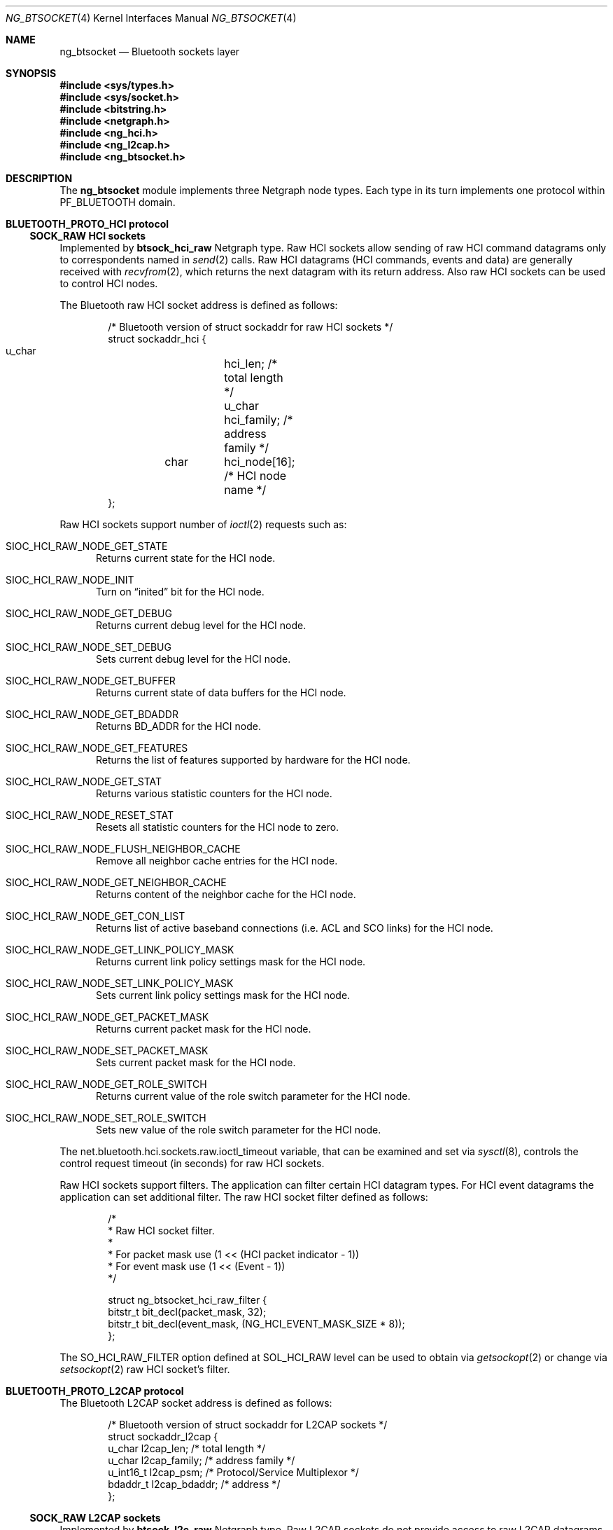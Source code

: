 .\" ng_btsocket.4
.\"
.\" Copyright (c) 2001-2002 Maksim Yevmenkin <m_evmenkin@yahoo.com>
.\" All rights reserved.
.\"
.\" Redistribution and use in source and binary forms, with or without
.\" modification, are permitted provided that the following conditions
.\" are met:
.\" 1. Redistributions of source code must retain the above copyright
.\"    notice, this list of conditions and the following disclaimer.
.\" 2. Redistributions in binary form must reproduce the above copyright
.\"    notice, this list of conditions and the following disclaimer in the
.\"    documentation and/or other materials provided with the distribution.
.\"
.\" THIS SOFTWARE IS PROVIDED BY THE AUTHOR AND CONTRIBUTORS ``AS IS'' AND
.\" ANY EXPRESS OR IMPLIED WARRANTIES, INCLUDING, BUT NOT LIMITED TO, THE
.\" IMPLIED WARRANTIES OF MERCHANTABILITY AND FITNESS FOR A PARTICULAR PURPOSE
.\" ARE DISCLAIMED. IN NO EVENT SHALL THE AUTHOR OR CONTRIBUTORS BE LIABLE
.\" FOR ANY DIRECT, INDIRECT, INCIDENTAL, SPECIAL, EXEMPLARY, OR CONSEQUENTIAL
.\" DAMAGES (INCLUDING, BUT NOT LIMITED TO, PROCUREMENT OF SUBSTITUTE GOODS
.\" OR SERVICES; LOSS OF USE, DATA, OR PROFITS; OR BUSINESS INTERRUPTION)
.\" HOWEVER CAUSED AND ON ANY THEORY OF LIABILITY, WHETHER IN CONTRACT, STRICT
.\" LIABILITY, OR TORT (INCLUDING NEGLIGENCE OR OTHERWISE) ARISING IN ANY WAY
.\" OUT OF THE USE OF THIS SOFTWARE, EVEN IF ADVISED OF THE POSSIBILITY OF
.\" SUCH DAMAGE.
.\"
.\" $Id: ng_btsocket.4,v 1.6 2003/03/18 00:09:34 max Exp $
.\" $FreeBSD$
.Dd July 8, 2002
.Dt NG_BTSOCKET 4
.Os
.Sh NAME
.Nm ng_btsocket
.Nd Bluetooth sockets layer
.Sh SYNOPSIS
.In sys/types.h
.In sys/socket.h
.In bitstring.h
.In netgraph.h
.In ng_hci.h
.In ng_l2cap.h
.In ng_btsocket.h
.Sh DESCRIPTION
The
.Nm
module implements three Netgraph node types. Each type in its turn implements
one protocol within 
.Dv PF_BLUETOOTH
domain.
.Pp
.Sh BLUETOOTH_PROTO_HCI protocol
.Ss SOCK_RAW HCI sockets
Implemented by
.Cm btsock_hci_raw 
Netgraph type. Raw HCI sockets allow sending of raw HCI command datagrams
only to correspondents named in
.Xr send 2
calls. Raw HCI datagrams (HCI commands, events and data) are generally 
received with 
.Xr recvfrom 2 ,
which returns the next datagram with its return address. Also raw HCI
sockets can be used to control HCI nodes.
.Pp
The Bluetooth raw HCI socket address is defined as follows:
.Bd -literal -offset indent
/* Bluetooth version of struct sockaddr for raw HCI sockets */
struct sockaddr_hci {
        u_char	hci_len;      /* total length */
        u_char	hci_family;   /* address family */
	char	hci_node[16]; /* HCI node name */
};
.Ed
.Pp
Raw HCI sockets support number of 
.Xr ioctl 2 
requests such as:
.Bl -tag -width foo
.It Dv SIOC_HCI_RAW_NODE_GET_STATE
Returns current state for the HCI node.
.It Dv SIOC_HCI_RAW_NODE_INIT
Turn on 
.Dq inited
bit for the HCI node.
.It Dv SIOC_HCI_RAW_NODE_GET_DEBUG
Returns current debug level for the HCI node.
.It Dv SIOC_HCI_RAW_NODE_SET_DEBUG
Sets current debug level for the HCI node.
.It Dv SIOC_HCI_RAW_NODE_GET_BUFFER
Returns current state of data buffers for the HCI node.
.It Dv SIOC_HCI_RAW_NODE_GET_BDADDR
Returns BD_ADDR for the HCI node.
.It Dv SIOC_HCI_RAW_NODE_GET_FEATURES
Returns the list of features supported by hardware for the HCI node.
.It Dv SIOC_HCI_RAW_NODE_GET_STAT
Returns various statistic counters for the HCI node.
.It Dv SIOC_HCI_RAW_NODE_RESET_STAT
Resets all statistic counters for the HCI node to zero.
.It Dv SIOC_HCI_RAW_NODE_FLUSH_NEIGHBOR_CACHE
Remove all neighbor cache entries for the HCI node.
.It Dv SIOC_HCI_RAW_NODE_GET_NEIGHBOR_CACHE
Returns content of the neighbor cache for the HCI node.
.It Dv SIOC_HCI_RAW_NODE_GET_CON_LIST
Returns list of active baseband connections (i.e. ACL and SCO links) for
the HCI node.
.It SIOC_HCI_RAW_NODE_GET_LINK_POLICY_MASK
Returns current link policy settings mask for the HCI node.
.It SIOC_HCI_RAW_NODE_SET_LINK_POLICY_MASK
Sets current link policy settings mask for the HCI node.
.It SIOC_HCI_RAW_NODE_GET_PACKET_MASK
Returns current packet mask for the HCI node.
.It SIOC_HCI_RAW_NODE_SET_PACKET_MASK
Sets current packet mask for the HCI node.
.It SIOC_HCI_RAW_NODE_GET_ROLE_SWITCH
Returns current value of the role switch parameter for the HCI node.
.It SIOC_HCI_RAW_NODE_SET_ROLE_SWITCH
Sets new value of the role switch parameter for the HCI node.
.El
.Pp
The
.Dv net.bluetooth.hci.sockets.raw.ioctl_timeout
variable, that can be examined and set via 
.Xr sysctl 8 ,
controls the control request timeout (in seconds) for raw HCI sockets.
.Pp
Raw HCI sockets support filters. The application can filter certain
HCI datagram types. For HCI event datagrams the application can set
additional filter. The raw HCI socket filter defined as follows:
.Bd -literal -offset indent
/*
 * Raw HCI socket filter.
 *
 * For packet mask use (1 << (HCI packet indicator - 1))
 * For event mask use (1 << (Event - 1))
 */

struct ng_btsocket_hci_raw_filter {
        bitstr_t bit_decl(packet_mask, 32);
        bitstr_t bit_decl(event_mask, (NG_HCI_EVENT_MASK_SIZE * 8));
};
.Ed
.Pp
The 
.Dv SO_HCI_RAW_FILTER
option defined at
.Dv SOL_HCI_RAW 
level can be used to obtain via
.Xr getsockopt 2
or  change via
.Xr setsockopt 2 
raw HCI socket's filter.
.Pp
.Sh BLUETOOTH_PROTO_L2CAP protocol
The Bluetooth L2CAP socket address is defined as follows:
.Bd -literal -offset indent
/* Bluetooth version of struct sockaddr for L2CAP sockets */
struct sockaddr_l2cap {
        u_char    l2cap_len;    /* total length */
        u_char    l2cap_family; /* address family */
        u_int16_t l2cap_psm;    /* Protocol/Service Multiplexor */
        bdaddr_t  l2cap_bdaddr; /* address */
};
.Ed
.Pp
.Ss SOCK_RAW L2CAP sockets
Implemented by
.Cm btsock_l2c_raw 
Netgraph type.
Raw L2CAP sockets do not provide access to raw L2CAP datagrams. These 
sockets used to control L2CAP nodes and to issue special L2CAP requests 
such as ECHO_REQUEST and GET_INFO request.
.Pp
Raw L2CAP sockets support number of 
.Xr ioctl 2 
requests such as:
.Bl -tag -width foo
.It Dv SIOC_L2CAP_NODE_GET_FLAGS
Returns current state for the L2CAP node.
.It Dv SIOC_L2CAP_NODE_GET_DEBUG
Returns current debug level for the L2CAP node.
.It Dv SIOC_L2CAP_NODE_SET_DEBUG
Sets current debug level for the L2CAP node.
.It Dv SIOC_L2CAP_NODE_GET_CON_LIST
Returns list of active baseband connections (i.e. ACL links) for the L2CAP
node.
.It Dv SIOC_L2CAP_NODE_GET_CHAN_LIST
Returns list of active channels for the L2CAP node.
.It Dv SIOC_L2CAP_L2CA_PING
Issues L2CAP ECHO_REQUEST.
.It Dv SIOC_L2CAP_L2CA_GET_INFO
Issues L2CAP GET_INFO request.
.El
.Pp
The
.Dv net.bluetooth.l2cap.sockets.raw.ioctl_timeout
variable, that can be examined and set via 
.Xr sysctl 8 ,
controls the control request timeout (in seconds) for raw L2CAP sockets.
.Pp
.Ss SOCK_SEQPACKET L2CAP sockets
Implemented by
.Cm btsock_l2c 
Netgraph type.
L2CAP sockets are either 
.Dq active
or
.Dq passive .
Active sockets initiate connections to passive sockets. By default L2CAP
sockets are created active; to create a passive socket the
.Xr listen 2
system call must be used after binding the socket with the 
.Xr bind 2
system call. Only passive sockets may use the 
.Xr accept 2 
call to accept incoming connections. Only active sockets may use the 
.Xr connect 2 
call to initiate connections. 
.Pp
L2CAP sockets support
.Dq wildcard addressing .
In this case socket must be bound to 
.Dv NG_HCI_BDADDR_ANY 
address.  Note that PSM (Protocol/Service Multiplexor) field is always
required. Once a connection has been established the socket's address is 
fixed by the peer entity's location. The address assigned the socket is 
the address associated with the Bluetooth device through which packets are 
being transmitted and received, and PSM (Protocol/Service Multiplexor).
.Pp
L2CAP sockets support number of options defined at
.Dv SOL_L2CAP 
level which can be set with 
.Xr setsockopt 2 
and tested with 
.Xr getsockopt 2 :
.Bl -tag -width foo
.It Dv SO_L2CAP_IMTU
Get (set) maximum payload size the local socket is capable of accepting.
.It Dv SO_L2CAP_OMTU
Get maximum payload size the remote socket is capable of accepting.
.It Dv SO_L2CAP_IFLOW
Get incoming flow specification for the socket. 
.Em Not implemented at the L2CAP layer .
.It Dv SO_L2CAP_OFLOW
Get (set) outgoing flow specification for the socket.
.Em Not implemented at the L2CAP layer .
.It Dv SO_L2CAP_FLUSH
Get (set) value of the flush timeout.
.Em Not implemeted at the L2CAP layer .
.El
.Pp
.Sh BLUETOOTH_PROTO_RFCOMM protocol
The Bluetooth RFCOMM socket address is defined as follows:
.Bd -literal -offset indent
/* Bluetooth version of struct sockaddr for RFCOMM sockets */
struct sockaddr_rfcomm {
        u_char   rfcomm_len;     /* total length */
        u_char   rfcomm_family;  /* address family */
        bdaddr_t rfcomm_bdaddr;  /* address */
        u_int8_t rfcomm_channel; /* channel */
};
.Ed
.Pp
.Ss SOCK_STREAM RFCOMM sockets
Note that RFCOMM sockets do not have associated Netgraph node type. RFCOMM
sockets are implemented as additional layer on top of L2CAP sockets. RFCOMM
sockets are either 
.Dq active
or
.Dq passive .
Active sockets initiate connections to passive sockets. By default RFCOMM
sockets are created active; to create a passive socket the
.Xr listen 2
system call must be used after binding the socket with the 
.Xr bind 2
system call. Only passive sockets may use the 
.Xr accept 2 
call to accept incoming connections. Only active sockets may use the 
.Xr connect 2 
call to initiate connections. 
.Pp
RFCOMM sockets support
.Dq wildcard addressing .
In this case socket must be bound to 
.Dv NG_HCI_BDADDR_ANY 
address.  Note that RFCOMM channel field is always required. Once a connection 
has been established the socket's address is fixed by the peer entity's 
location. The address assigned the socket is the address associated with the 
Bluetooth device through which packets are being transmitted and received, 
and RFCOMM channel.
.Pp
The following options, which can be tested with 
.Xr getsockopt 2
call, are defined at 
.Dv SOL_RFCOMM 
level for RFCOMM sockets:
.Bl -tag -width foo
.It SO_RFCOMM_MTU
Returns the maximum transfer unit size (in bytes) for the underlying RFCOMM 
channel. Note that application still can write/read bigger chunks to/from the 
socket.
.It SO_RFCOMM_FC_INFO
Return the flow control information for the underlying RFCOMM channel.
.El
.Pp
The
.Dv net.bluetooth.rfcomm.sockets.stream.timeout
variable, that can be examined and set via 
.Xr sysctl 8 ,
controls the connection timeout (in seconds) for RFCOMM sockets.
.Pp
.Sh HOOKS
These node types support hooks with arbitrary names (as long as they are 
unique) and always accept hook connection requests.
.Sh NETGRAPH CONTROL MESSAGES
These node types support the generic control messages.
.Sh SHUTDOWN
These nodes are persistent and cannot be shut down.
.Sh BUGS
Most likely. Please report if found.
.Sh SEE ALSO
.Xr socket 2 ,
.Xr netgraph 4 ,
.Xr ngctl 8 ,
.Xr sysctl 8 ,
.Xr ng_bluetooth 4 ,
.Xr ng_hci 4 ,
.Xr ng_l2cap 4 ,
.Xr btsockstat 1
.Sh HISTORY
The
.Nm
module was implemented in
.Fx 5.0 .
.Sh AUTHORS
.An Maksim Yevmenkin Aq m_evmenkin@yahoo.com
